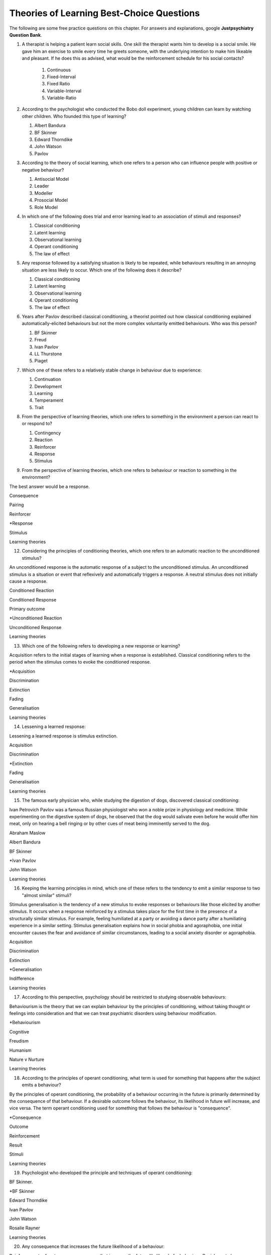 .. _theories-of-learning-bcqs:

==========================================
Theories of Learning Best-Choice Questions
==========================================


The following are some free practice questions on this chapter. 
For answers and explanations, google **Justpsychiatry Question Bank**.

.. card:: BCQ

    .. card:: Q1
        In which type of learning does a neutral stimulus cause a response?
        
        #. Classical conditioning
        #. Latent learning
        #. Observational learning
        #. Operant conditioning
        #. Social learning

.. card:: BCQ

    .. card:: Q2
        Keeping the principles of conditioning theories in mind, which one 
        of the following is a stimulus that does not initially cause a response?

        #. Neutral stimulus
        #. Primary reinforcer
        #. Prompt
        #. Secondary reinforcer
        #. Unconditioned stimulus
   
.. card:: Q3
    
    Considering the principles of conditioning theories, which one
    refers to a situation or event that reflexively and automatically
    triggers a response?

       a. Motor reflex
       b. Neutral stimulus
       c. Primary reinforcer
       d. Unconditioned reaction
       e. Unconditioned stimulus

#.  A therapist is helping a patient learn social skills. One skill the
    therapist wants him to develop is a social smile. He gave him an
    exercise to smile every time he greets someone, with the underlying
    intention to make him likeable and pleasant. If he does this as
    advised, what would be the reinforcement schedule for his social
    contacts?

        #. Continuous
        #. Fixed-Interval
        #. Fixed Ratio
        #. Variable-Interval
        #. Variable-Ratio

#.  According to the psychologist who conducted the Bobo doll
    experiment, young children can learn by watching other children. Who
    founded this type of learning?

    #. Albert Bandura
    #. BF Skinner
    #. Edward Thorndike
    #. John Watson
    #. Pavlov

#.  According to the theory of social learning, which one refers to a
    person who can influence people with positive or negative behaviour?

    #. Antisocial Model
    #. Leader
    #. Modeller
    #. Prosocial Model
    #. Role Model

#.  In which one of the following does trial and error learning lead to
    an association of stimuli and responses?

    #. Classical conditioning
    #. Latent learning
    #. Observational learning
    #. Operant conditioning
    #. The law of effect

#.  Any response followed by a satisfying situation is likely to be
    repeated, while behaviours resulting in an annoying situation are
    less likely to occur. Which one of the following does it describe?

    #. Classical conditioning
    #. Latent learning
    #. Observational learning
    #. Operant conditioning
    #. The law of effect

#.  Years after Pavlov described classical conditioning, a theorist
    pointed out how classical conditioning explained
    automatically-elicited behaviours but not the more complex
    voluntarily emitted behaviours. Who was this person?

    #. BF Skinner
    #. Freud
    #. Ivan Pavlov
    #. LL Thurstone
    #. Piaget

#.  Which one of these refers to a relatively stable change in behaviour
    due to experience:

    #. Continuation
    #. Development
    #. Learning
    #. Temperament
    #. Trait

#.  From the perspective of learning theories, which one refers to
    something in the environment a person can react to or respond to?

    #. Contingency
    #. Reaction
    #. Reinforcer
    #. Response
    #. Stimulus

#.  From the perspective of learning theories, which one refers to
    behaviour or reaction to something in the environment?

The best answer would be a response.

Consequence

Pairing

Reinforcer

\*Response

Stimulus

Learning theories

12. Considering the principles of conditioning theories, which one
    refers to an automatic reaction to the unconditioned stimulus?

An unconditioned response is the automatic response of a subject to the
unconditioned stimulus. An unconditioned stimulus is a situation or
event that reflexively and automatically triggers a response. A neutral
stimulus does not initially cause a response.

Conditioned Reaction

Conditioned Response

Primary outcome

\*Unconditioned Reaction

Unconditioned Response

Learning theories

13. Which one of the following refers to developing a new response or
    learning?

Acquisition refers to the initial stages of learning when a response is
established. Classical conditioning refers to the period when the
stimulus comes to evoke the conditioned response.

\*Acquisition

Discrimination

Extinction

Fading

Generalisation

Learning theories

14. Lessening a learned response:

Lessening a learned response is stimulus extinction.

Acquisition

Discrimination

\*Extinction

Fading

Generalisation

Learning theories

15. The famous early physician who, while studying the digestion of
    dogs, discovered classical conditioning:

Ivan Petrovich Pavlov was a famous Russian physiologist who won a noble
prize in physiology and medicine. While experimenting on the digestive
system of dogs, he observed that the dog would salivate even before he
would offer him meat, only on hearing a bell ringing or by other cues of
meat being imminently served to the dog.

Abraham Maslow

Albert Bandura

BF Skinner

\*Ivan Pavlov

John Watson

Learning theories

16. Keeping the learning principles in mind, which one of these refers
    to the tendency to emit a similar response to two "almost similar"
    stimuli?

Stimulus generalisation is the tendency of a new stimulus to evoke
responses or behaviours like those elicited by another stimulus. It
occurs when a response reinforced by a stimulus takes place for the
first time in the presence of a structurally similar stimulus. For
example, feeling humiliated at a party or avoiding a dance party after a
humiliating experience in a similar setting. Stimulus generalisation
explains how in social phobia and agoraphobia, one initial encounter
causes the fear and avoidance of similar circumstances, leading to a
social anxiety disorder or agoraphobia.

Acquisition

Discrimination

Extinction

\*Generalisation

Indifference

Learning theories

17. According to this perspective, psychology should be restricted to
    studying observable behaviours:

Behaviourism is the theory that we can explain behaviour by the
principles of conditioning, without taking thought or feelings into
consideration and that we can treat psychiatric disorders using
behaviour modification.

\*Behaviourism

Cognitive

Freudism

Humanism

Nature v Nurture

Learning theories

18. According to the principles of operant conditioning, what term is
    used for something that happens after the subject emits a behaviour?

By the principles of operant conditioning, the probability of a
behaviour occurring in the future is primarily determined by the
consequence of that behaviour. If a desirable outcome follows the
behaviour, its likelihood in future will increase, and vice versa. The
term operant conditioning used for something that follows the behaviour
is "consequence".

\*Consequence

Outcome

Reinforcement

Result

Stimuli

Learning theories

19. Psychologist who developed the principle and techniques of operant
    conditioning:

BF Skinner.

\*BF Skinner

Edward Thorndike

Ivan Pavlov

John Watson

Rosalie Rayner

Learning theories

20. Any consequence that increases the future likelihood of a behaviour:

Reinforcement refers to any consequences that increase the future
likelihood of a behaviour. Punishment always decreases behaviour. When
the results are attained by removing a stimulus, it would be negative
reinforcement or punishment. When the results are attained by adding
something, we call it positive reinforcement or punishment.

Negative punishment

Positive reinforcement

Punishment

\*Reinforcement

Unconditioned response

Learning theories

21. Increasing behaviour by following it with a desirable consequence:

Increasing a behaviour by following it with a desirable outcome is an
example of positive reinforcement. A reinforcement always increases a
behaviour. Punishment decreases behaviour. When we attain the results by
removing a stimulus, it is negative reinforcement or punishment. When
the results are attained by adding something, we call it positive
reinforcement or positive punishment.

Negative Punishment

Negative Reinforcement

Positive Punishment

\*Positive Reinforcement

Reinforcement

Learning theories

22. Increasing behaviour by removing undesirable consequences that is,
    taking away what they do not want:

A reinforcement always increases a behaviour. Punishment always
decreases a behaviour. When the results are attained by removal of a
stimulus, etc., it would be negative reinforcement or punishment. When
the results are attained by adding something, we call it positive
reinforcement or punishment.

Avoidance learning

Negative Punishment

\*Negative Reinforcement

Positive Punishment

Positive Reinforcement

Learning theories

23. Which one of these best fits "getting paid ten dollars an hour to
    stay away from alcohol"?

Staying away from alcohol for an hour leads to positive outcomes. This
exemplifies positive reinforcement. A reinforcer always increases a
behaviour.

Contingent reinforcement

Negative Punishment

\*Negative Reinforcement

Positive Punishment

Positive Reinforcement

Learning theories

24. A 20-year-old man with obsessive-compulsive personality disorder
    feels distressed to notice anything messy in his room. He has a
    habit of cleaning his room to get rid of even slight clutter. This
    is an example of:

A messy room creates feelings of distress in this patient. When he
cleans the room, he successfully gets rid of the distress. The behaviour
of cleaning the room removes an unpleasant feeling. Thus, it is negative
reinforcement.

Associative learning

Negative Punishment

\*Negative Reinforcement

Positive Punishment

Positive Reinforcement

Learning theories

25. Having to clean up the whole house after argumentation with mother:

Positive punishment.

Escape learning

Negative Punishment

Negative Reinforcement

\*Positive punishment

Positive Reinforcement

Learning theories

26. Having a cell phone privilege taken away after cheating on a test
    would be an example of:

Negative punishment

Avoidance learning

\*Negative Punishment

Negative Reinforcement

Positive Punishment

Positive Reinforcement

Learning theories

27. We present consequences within a few seconds to a minute of the
    behaviour:

**Contingency** means the reinforcer should only be available when the
target behaviour has been performed. **Immediacy means** the reinforcer
should be delivered immediately after the target behaviour.
Reinforcement delayed may not reinforce the target behaviour.

Contingency

Fading

\*Immediacy

Reinforcer

Shaping

Learning theories

28. Something that is learned to have value is a:

A secondary reinforcer, for example, money. It gains value through
classical conditioning but can then be a reinforcer in operant
conditioning.

Artificial reinforcer

Conditioned stimulus

Primary Reinforcer

\*Secondary Reinforcer

Unnatural Reinforcer

Learning theories

29. A reward that follows every time the subject makes the correct
    response:

This is continuous reinforcement. It is less resistant to extinction
compared to intermittent reinforcement schedules.

\*Continuous reinforcement

Fixed-interval reinforcement

Fixed ratio reinforcement

Partial reinforcement

Serial reinforcement

Learning theories

30. What is the reinforcement schedule when we reward the correct
    response after a set duration of time?

The reinforcement schedule is fixed-interval when the subject receives a
reward after a fixed duration of time.

\*Fixed-Interval

Fixed ratio

Interval schedule

Variable-Interval

Variable-Ratio

Learning theories

31. A child with an intellectual disability has problem behaviours. He
    is rewarded for wanted behaviours every 12 hours on average, the
    third time he exhibits the wanted behaviour in the specified 12
    hours duration of the day. What is the schedule of reinforcement?

Rewards a correct behaviour after an unpredictable amount of time.

Continuous

Fixed-Interval

Fixed Ratio

\*Variable-Interval

Variable-Ratio

Learning theories

32. A parent rewards a child after a certain number of correct
    behaviours. What schedule of reinforcement is being utilised?

Fixed ratio.

Continuous

Fixed-Interval

\*Fixed Ratio

Variable-Interval

Variable-Ratio

Learning theories

33. A child is showing tantrums at an increasing frequency. When he
    shows such behaviour, his parents' attention turns toward him,
    getting what he wants. What reinforcement schedule are they using?

This is continuous reinforcement. It is less resistant to extinction
compared to intermittent reinforcement schedules.

\*Continuous

Fixed-Interval

Fixed Ratio

Variable-Interval

Variable-Ratio

Learning theories

34. People develop an addiction to Gambling that is difficult to get rid
    of because the reinforcement schedule used is:

Variable-ratio.

Continuous

Fixed-Interval

Fixed Ratio

Variable-Interval

\*Variable-Ratio

Learning theories

35. The process by which a stimulus or an event follows a behaviour
    increases the probability of the behaviour happening again. This
    best defines:

The best answer would be c) reinforcement.

Incubation

Punishment

\*Reinforcement

Reinforcer

Shaping

Learning theories

36. These are inherently desirable and do not acquire reinforcing value
    through experience:

The best answer would be d) primary unconditioned reinforcers. Primary
unconditioned reinforcers: Inherently desirable and do not acquire
reinforcing value through experience. For example, food. Generalised
secondary reinforcers: Acquire reinforcing value through their
association with a primary reinforcer. For example, a token reinforces
because it is associated with a naturally reinforcing stimulus.

Generalised secondary reinforcers

Natural reinforcers

Primary conditioned reinforcers

\*Primary unconditioned reinforcers

Tertiary unconditioned reinforcers

Learning theories

37. These acquire reinforcing value through their association with a
    primary reinforcer:

The best answer would be a) generalised secondary reinforcers. Primary
unconditioned reinforcers: Inherently desirable and do not acquire
reinforcing value through experience, for example, food. Generalised
secondary reinforcers: Acquire reinforcing value through their
association with a primary reinforcer. For example, a token is
reinforcing because it is associated with a naturally reinforcing
stimulus.

\*Generalised secondary reinforcers

Natural reinforcers

Primary conditioned reinforcers

Primary unconditioned reinforcers

Tertiary unconditioned reinforcers

Learning theories

38. Adding a positive stimulus to increase behaviour or providing
    something pleasant, for example, receiving a gold star for a good
    piece of homework:

The best answer would be d) positive reinforcement.

Negative punishment

Negative reinforcement

Positive punishment

\*Positive reinforcement

Shaping behaviour

Learning theories

39. Taking away a negative stimulus to increase behaviour or taking away
    something unpleasant which in turn strengthens the behaviour:

Negative reinforcement.

Negative punishment

\*Negative reinforcement

Positive punishment

Positive reinforcement

Shaping behaviour

Learning theories

40. Add negative stimulus to decrease behaviour or provide something
    unpleasant, for example, writing lines for not doing homework. This
    would best describe:

The best answer would be positive punishment. In terms of operant
conditioning, punishment always leads to a decrease in behaviour. When
we achieve the said result by adding a stimulus, it would be positive
punishment, while negative punishment occurs when removing an aversive
stimulus.

Negative punishment

Negative reinforcement

\*Positive punishment

Positive reinforcement

Shaping behaviour

Learning theories

41. Removing a positive stimulus to decrease behaviour or taking away
    something pleasant, for example, losing lunch break for not doing
    homework. This best describes:

The best answer would be a) negative punishment. In terms of operant
conditioning, anything decreasing a behaviour is a punishment. A
reinforcement always leads to an increased likelihood of the behaviour.
"Positive" refers to applying a stimulus, while "Negative" means
withholding or removing a stimulus. A reinforcer always increases the
probability or intensity of a response occurring. Punishment decreases
the probability of or prevents a response from occurring.

\*Negative punishment

Negative reinforcement

Positive punishment

Positive reinforcement

Shaping behaviour

Learning theories

42. A 30-year-old man presents to you in the outpatient department for
    the treatment of withdrawal symptoms due to the use of opioids. He
    reports experiencing severe aches and pains and other such symptoms
    every time he stops using the opioid. Because of this, he would rush
    to find his next dose. The best explanation for the patient's long
    term opioid use would be:

The best answer would be c) negative reinforcement. Using opioids would
provide him relief from the painful symptoms, because of which he would
use opioids again. The removal of the adverse experience caused an
increased likelihood of behaviour. However, positive punishment also
plays some role; the decreased likelihood of "not using opioids" was
caused by the aversive symptoms of withdrawal.

Classical conditioning

Negative punishment

\*Negative reinforcement

Positive punishment

Shaping behaviour

Learning theories

43. While training a dog to identify thieves, a trainer gives food to
    the dog each time he correctly identifies the subject. What
    reinforcement schedule is taking place?

The best answer would be a) continuous reinforcement. Schedules of
reinforcement refer to specific patterns that determine when a behaviour
will be reinforced. Continuous reinforcement takes place when
reinforcement occurs every time. It is the most efficient way to help
acquisition. Intermittent reinforcement occurs when not every instance
of behaviour is reinforced. There are four intermittent reinforcement
schedules: fixed-interval, variable-interval, fixed-ratio, and
variable-ratio.

\*Continuous reinforcement

Fixed-interval schedule

Fixed ratio schedule

Habituation

Intermittent reinforcement

Learning theories

44. Humans develop phobias of snakes, but not phobias of weapons like
    sharp razors. What best explains this?

Preparedness refers to the predisposition of a species to specific ways
of conditioning. For example, humans may develop a phobia of snakes, but
not knives. Martin Seligman considers this adaptive for humans in an
evolutionary perspective; developing fears and phobias to environmental
threats helps survival. The concept also explains conditioned taste
aversion among humans.

Habituation

Latent learning

Observational learning

\*Preparedness

Stimulus discrimination

Learning theories

45. Which one of these refers to the circumstances determining whether
    responses cause the presentation of reinforcers?

In their most basic form, reinforcement contingencies include
antecedents (events that occur immediately before a behaviour),
responses or behaviours, and consequences (events that occur immediately
after a behaviour). We refer to the link between these occurrences as
"contingency." and to the consequences that increase the likelihood of
the behaviour occurring again in comparable circumstances as
"reinforcement." As a result, contingencies of reinforcement explain an
antecedent-behaviour-consequence relationship, in which the consequence
enhances the chance of a behaviour occurring again in the presence of an
antecedent. 

Law of effect

Operant principles

Primack principles

\*Reinforcement contingencies

Reinforcement schedules

Learning theories

46. A child is brought to you for assessment of problem behaviours. The
    mother gives him a toffee to calm him down whenever he cries. This
    happens after a specified number of responses or after a variable
    amount of time. What type of reinforcement is happening?

The best answer would be intermittent reinforcement.

Continuous reinforcement

\*Intermittent reinforcement

Interval schedule

Non-contingent reinforcement

Ratio schedule

Learning theories

47. Involves a specific number of behaviours to be performed before the
    reward is given:

The best answer would be a fixed ratio schedule.

Continuous reinforcement

Fixed-interval schedule

\*Fixed ratio schedule

Habituation

Intermittent reinforcement

Learning theories

48. Which reinforcement schedule occurs when the subject experiences
    reinforcement for a response emitted after equal intervals?

It occurs when we reinforce behaviour after a set time has passed. The
best answer would be b) a fixed-interval schedule.

Continuous reinforcement

\*a fixed-interval schedule

Fixed ratio schedule

Habituation

Intermittent reinforcement

Learning theories

49. In which reinforcement schedule is reinforcement given for a
    response after a variable interval of time?

Reinforcement is given for a response after a variable interval in the
variable-interval schedule. Steady but relatively low level of response.
This occurs when a response is rewarded after an unpredictable amount of
time has passed. Ex: delivering a food pellet to a rat after the first
bar press following a 1-minute, 5 minutes, then 3-minute interval.

Continuous reinforcement

Fixed ratio schedule

Habituation

Intermittent reinforcement

\*Variable-interval schedule

Learning theories

50. We give reinforcement after a fixed number of responses. This would
    be:

The best answer would be b) a fixed ratio schedule. Reinforces after a
set number of behaviours. Relatively High, steady rate of responding. A
response is reinforced only after a given number of responses, such as
delivering a food pellet to a rat after pressing a bar five times.

Continuous reinforcement

\*Fixed ratio schedule

Habituation

Intermittent reinforcement

Variable-interval schedule

Learning theories

51. Behaviour is rewarded an average number of times but is not
    predictable:

The best answer would be e) variable-ratio schedule. Reinforcement
happens after a variable number of responses. It has the highest rate of
responding and is most resistant to extinction. The response is
reinforced after an unpredictable number of responses, for example
delivering food pellets to a rat after one bar press, again after 4 bar
presses, and two bar presses.

Continuous reinforcement

Habituation

Intermittent reinforcement

Variable-interval schedule

\*Variable-ratio schedule

Learning theories

52. A parent gives a child a bar of chocolate whenever he has washed his
    hands the first time following a one-hour interval, then during a
    five-hour interval, then during a three-hour interval. What is the
    schedule of reinforcement?

The best answer would be d) variable-interval. Behaviour is reinforced
after a variable amount of time has elapsed. Steady but relatively low
level of response. This occurs when a response is rewarded after an
unpredictable amount of time has passed. Ex: delivering a food pellet to
a rat after the first bar press following a 1-minute interval, 5
minutes, then 3-minute interval.

Intermittent

Mixed interval-ratio

Non-contingent

\*Variable-interval

Variable-ratio

Learning theories

53. A toffee should only be available when the child has been calm for a
    specific amount of time. This is:

**Contingency**: The reinforcer should only be available when the target
behaviour has been performed. **Immediacy**: The reinforcer should be
delivered immediately after the target behaviour. Reinforcement delayed
may not reinforce the target behaviour.

\*Contingency

Extinction

Immediacy

Shaping

Stimulus discrimination

Learning theories

54. The child should be given a toffee immediately after he has washed
    his face. This is:

**Contingency**: The reinforcer should only be available when the target
behaviour has been performed. **Immediacy**: The reinforcer should be
delivered immediately after the target behaviour. Reinforcement delayed
may not reinforce the target behaviour.

Contingency

Extinction

\*Immediacy

Shaping

Thinning

Learning theories

55. The change from a continuous to intermittent reinforcement schedule
    once the behaviour is well-established reduces the proportion of
    reinforcement to the target behaviour. This is most likely:

The best answer would be e) thinning of contingency schedule.

Contingency

Extinction

Immediacy

Shaping

\*Thinning of schedule

Learning theories

56. Which one of these refers to the process by which consequences lead
    to a greater probability that the response will re-occur:

According to skinner, reinforcement occurs when a consequence
strengthens a response, indicated by an increase in the rate of
responding.

Acquisition

Association

Conditioning

Law of effect

\*Reinforcement

Learning theories

57. Which one refers to an object or event following a response that
    alters the chances of its recurrence?

The best answer would be reinforcer.

Consequence

Contingency

Outcome

Punisher

\*Reinforcer

Learning theories

58. The gradual process of reinforcing an organism for behaviour that
    gets closer to the desired behaviour:

Shaping

Contingency

Reinforcement schedule

\*Shaping of behaviour

Stimulus discrimination

Stimulus generalisation

Learning theories

59. A reward is withheld from a previously reinforced behaviour to
    eliminate or decrease that behaviour. There is a gradual reduction
    in the frequency and intensity of the response. This would be most
    likely:

The best answer would be operant extinction. The gradual reduction in
the frequency and intensity of a response due to the elimination of a
rewarding

Avoidance conditioning

Behavioural contrast

Classical extinction

Extinction burst

\*Operant extinction

Learning theories

60. A reward is withheld from a previously reinforced behaviour to
    eliminate or decrease that behaviour. There is a gradual reduction
    in the frequency or intensity of response. However, at times, there
    is a temporary increase in responses. This is most likely due to:

Extinction burst.

Behavioural contrast

Escape learning

\*Extinction burst

Fading

Prompts

Learning theories

61. When two different behaviours are reinforced, and then the
    reinforcement of one behaviour is withdrawn to extinguish it, the
    other behaviour is likely to increase:

**Thinning of reinforcement schedule:** The change from a continuous to
intermittent reinforcement schedule once the behaviour is
well-established, then reducing the proportion of reinforcement to
target behaviour. **Behavioural contrast:** When two different
behaviours are reinforced, and the reinforcement of one behaviour is
withdrawn to extinguish it, the other is likely to increase.

\*Behavioural contrast

Fading

Law of effect

Shaping

Thinning

Learning theories

62. Which one of the following reinforcement schedules occurs while a
    person develops superstitious behaviour?

Accidental, non-contingent reinforcement. Reinforcement is not tied to
any behaviour. Odd, ritualistic behaviour: Behaviours that the person
was engaging in just before the non-contingent behaviour

Continuous

Fixed ratio

\*Non-contingent

Variable-interval

Variable-ratio

Learning theories

63. A 30-year-old man presented to you with fear of distance from home.
    The patient says he had panic attacks while he was away from home,
    which terrified him, as he could not get any help. Now he stays
    close to home to avoid such situations again. What would best
    explain his confinement to home?

The best answer would be a) avoidance learning. Behaviours that are
maintained by negative reinforcement. Escape behaviour is a two-factor
form of learning (the organism learns to identify a stimulus that
signals the initiation of an aversive stimulus). If the organism
performs the target behaviour in the presence of a cue, the organism can
escape the negative reinforcer. Two factors = discrimination learning
(cue) and avoidance or escape learning. In avoidance learning, a subject
starts emitting a response that prevents them from an aversive stimulus.
In escape learning, the subject emits a response that diminishes or puts
an end to an aversive stimulus.

\*Avoidance learning

Escape learning

Negative reinforcement

Positive punishment

Stimulus discrimination

Learning theories

64. Verbal or physical reinforcements that help the acquisition of the
    target behaviour:

The best answer would prompt. **Prompts** are verbal or physical
reinforcements that help the acquisition of the target behaviour.
**Fading** refers to the elimination of the prompts gradually.
**Shaping:** rewarding behaviours that approximate the target
behaviour---behaviours come closer to the target. **Chaining**:
Developing a chain/sequence of behaviours in which each subsequent
behaviour is contingent on what came before.

Fading

Modelling

\*Prompts

Reinforcers

Shaping

Learning theories

65. The gradual removal of the verbal or physical reinforcements which
    are given to help the acquisition of target behaviours in the
    beginning is:

The best answer would be fading. **Fading** refers the elimination of
the prompts gradually. Shaping: rewarding behaviours that approximate
the target behaviour---behaviours come closer to the target. Chaining:
Developing a chain/sequence of behaviours in which each subsequent
behaviour is contingent on what came before.

Chaining

Extinction

\*Fading

Modelling

Shaping

Learning theories

66. Rewarding behaviours that increasingly approximate the target
    behaviour:

**Prompts** are verbal or physical reinforcements that help the
acquisition of the target behaviour. **Fading** refers to the
elimination of the prompts gradually. **Shaping:** rewarding behaviours
that approximate the target behaviour---behaviours come closer to the
target. **Chaining**: Developing a chain/sequence of behaviours in which
each subsequent behaviour is contingent on what came before. The best
answer would be e) shaping.

Chaining

Extinction

Fading

Modelling

\*Shaping

Learning theories

67. Developing a sequence of behaviours in which each subsequent
    behaviour is contingent on what came before:

**Prompts** are verbal or physical reinforcements that help gain the
target behaviour. **Fading** refers the elimination of the prompts
gradually. **Shaping:** rewarding behaviours that approximate the target
behaviour---behaviours come closer to the target. **Chaining**:
Developing a chain/sequence of behaviours in which each subsequent
behaviour is contingent on what came before. The best answer would be a)
Chaining.

\*Chaining

Extinction

Fading

Modelling

Shaping

Learning theories

68. A therapeutic technique used for behavioural symptoms in patients
    with dementia combines positive reinforcement with extinction such
    that between two competing responses, we reward one behaviour while
    ignoring the other. This is called:

Differential reinforcement: Combining positive reinforcement with
extinction. Reward one of the two competing responses. Reward one
behaviour while ignoring the other behaviour. The law of effect: Any
response followed by a satisfying situation is more likely to be
repeated. Behaviours resulting in an annoying situation is less likely
to occur. Primack principle: A high probability behaviour reinforces a
low-probability behaviour. Ex. Video game-playing (high probability
behaviour), working on the dissertation (low-probability behaviour) -
playing a video game after 1 hour of dissertation work

Behavioural contrast

Chaining

\*Differential reinforcement

Law of effect

Primack principle

Learning theories

69. Because of problem behaviours, a mother brought her 5-year-old child
    with an intellectual disability. Which reinforcement schedule would
    be most suitable for the quickest response?

The best answer would be a) continuous. The establishment of new
behaviour is most rapid with continuous reinforcement, administered
after every desired or correct response. It is the most efficient
reinforcement schedule for a new response and is the quickest to produce
extinction. Maintenance of the target behaviour is maximised with an
intermittent schedule of reinforcement.

\*Continuous

Fixed-interval

Fixed ratio

Variable-interval

Variable-ratio

Learning theories

70. Which one of these are effective because they are classically
    conditioned with primary reinforcers?

The best answer would be a secondary reinforcer. Primary reinforcer: any
reinforcer naturally reinforcing by meeting a basic biological need,
such as hunger. Secondary reinforcers are effective almost like primary
reinforcers because they are classically conditioned with primary
reinforcers. For example, money, which is a secondary reinforcer, is
associated with primary reinforcers, such as foods and drinks, clothes
and so on.

Associative reinforcers

Conditioned reinforcers

Generalised reinforcers

Primary reinforcers

\*Secondary reinforcers

Learning theories

71. Which one refers to reinforcing a non-preferred activity with a help
    of a preferred one?

The Premack principle is that a preferred activity can help reinforce a
non-preferred one. For example, eating a favourite food after
successfully studying for set duration. The Overjustification effect
occurs when external rewards weaken the intrinsic satisfaction of
performing a behaviour. For example, getting paid for writing may cause
the writer to lose motivation writing without getting paid. The best
answer would be the Premack principle.

Chaining

Contingency

Law of effect

Overjustification effect

\*Premack principle

Learning theories

72. A person lost motivation to write articles as hobby after receiving
    monetary rewards writing for a newspaper for year. Before he worked
    for the newspaper, he would write as a hobby. Which best explains
    this?

The Overjustification effect occurs when external rewards weaken the
intrinsic satisfaction of performing a behaviour. For example, getting
paid for writing may cause the writer to lose motivation writing without
getting paid. The Premack principle is that a preferred activity can
help reinforce a non-preferred one. For example, eating a favourite food
after successfully studying for set duration. The best answer would be
d) Overjustification effect.

Chaining

Contingency

Law of effect

\*Overjustification effect

Primack principle

Learning theories

73. A 40-year-old man was detoxified from heroin use in the drug
    detoxification ward. However, when he went back to the company of
    his friends, he felt an extreme desire to retake the drug. Which one
    of these would best explain this?

The best answer would be a) classical conditioning. The company of
friends is associated with these feelings due to long-term pairing with
heroin use. Cue-exposure therapy is one type that helps the extinction
of such associations.

\*Classical conditioning

Operant conditioning

Spontaneous recovery

Stimulus discrimination

Stimulus generalisation

Learning theories

74. A 30-year-old woman develops non-epileptic fits when she her mother
    scolded her. Later, her mother gave her excessive attention and
    care. Gradually, her symptoms worsened, and she started to develop
    fits more often even on experiencing minor stress. What best
    explains this?

Stress may be associated with the fits and so classical conditioning may
be at work; however, the most obvious factor here is the excessive
attention and care from the mother which acts as a reinforcer.

Classical conditioning

Negative punishment

Negative reinforcement

\*Positive reinforcement

Stimulus generalisation

Learning theories

75. A 35-year-old woman is admitted to the hospital with pain in various
    parts of the body. Her pain increases in the presence of doctors,
    and she starts shouting with pain when doctors surround her. What
    best explains this?

The best answer would be positive reinforcement. Doctors may
inadvertently reinforce such behaviours by attending to patients
shouting with pain. Some patients learn to shout to have the doctor's
attention.

Classical conditioning

Negative punishment

Negative reinforcement

\*Positive reinforcement

Stimulus discrimination

Learning theories

76. For which one of these is John Broadus Watson known?

John Broadus Watson was psychologist well-known as the father of
behaviourism. The best answer would be behaviourism.

\*Behaviourism

Functionalism

Mechanism

Rationalism

Structuralism

Learning theories

77. A 30-year-old man is admitted to your ward for the assessment of
    refractory depression. During the assessment, he reveals that
    poverty is his fate. He will not start any work because he failed
    every time he took the initiative. He is showing:

The best answer would be learned helplessness.

Attributional deficits

Cognitive dissonance

\*Learned helplessness

Self-actualisation attributes

The fight-or-flight response

Learning theories

78. An infant identifies his father's voice. A college student is no
    more awakened by his roommate's typewriting late-night. A kitten
    avoids a couch after being punished for sitting on it. A rat learns
    to press a tiny rod for food when a green light flashes. A motorist
    drives at the speed limit when there is a police officer in sight on
    the highway. Which one of these exemplifies the concept of
    habituation?

The best answer would be, college student.

\*College student

Infant

Kitten

motorist

Rat

Learning theories

79. Among the reinforcement schedules, which one is most resistant to
    extinction?

The best answer would be e) variable-ratio.

Fixed-interval

Fixed ratio

Non-contingent

Shaping

\*Variable-ratio

Learning theories

80. Mike receives five dollars each time he wakes up in the morning
    without having a wet bed. Sam experiences nausea every time he uses
    alcohol while being on disulfiram. Lindsay gets candy from mother
    when she has been calm for one hour. Jack, rewards son for sitting
    quietly for ten minutes during week one, 15 minutes during week two,
    20 minutes during week four, 25 minutes during week five. A rat
    receives a mild shock each time it tries to open the door of its
    cage. Which of these would be the best example of shaping?

The best answer would be Jack, who rewards son for sitting quietly for
ten minutes during week one, 15 minutes during week two, 20 minutes
during week four, 25 minutes during week five. **Shaping:** rewarding
behaviours that approximate the target behaviour---behaviours come
closer and closer to the target behaviour.

\*Jack

Lindsay

Mike

Rat

Sam

Learning theories

81. For extinction to occur, which of the following must be true of the
    conditioned response (CR), the conditioned stimulus (CS), and the
    unconditioned stimulus (UCS)? Case 1: The CR occurs after the CS but
    does not occur after other stimuli. Case 2: The CR occurs after a
    stimulus that is similar to the CS. Case 3: The CS and the UCS are
    repeatedly paired, and the CR gains strength. Case 4: The CS is
    repeatedly presented in the absence of the UCS, and the CR loses
    strength. Case 5: When the CR loses strength, a rest period is
    given, after which the CS again elicits the CR.

The best answer would be Case 4.

Case 1

Case 2

Case 3

\*Case 4

Case 5

Learning theories

82. Experiment 1: Blindfolding someone to see how long he takes to find
    a coin hidden in a room. Experiment 2: Deciding how long it takes a
    person to learn how to perform progressive muscle relaxation after
    watching videos. Experiment 3: Applying bitter nail polish to nails
    of children with nail-biting and finding how long it will take
    before nail-biting becomes undesirable. Experiment 5: Rewarding a
    boy that has nocturnal enuresis for dry nights with star charts and
    determining its effectiveness. Which one utilised classical
    conditioning?

The best answer would be experiment 3. The experiment involves both
classical and operant conditioning.

Experiment 1

Experiment 2

\*Experiment 3

Experiment 4

Experiment 5

Learning theories

83. According to the learning theory of Albert Bandura:

The best answer would be b) learning occurs by watching others. Albert
Bandura described observational learning, which is learning by observing
others. Condition occurs vicarious, Bandura identified four key
processes that are crucial in observational learning: attention,
retention, reproduction and motivation. The first two---attention and
retention---highlight the importance of cognition in this type of
learning.

Cognitive function is not important to learning

Learning can occur by \*watching others

Learning is purely vicarious

Learning occurs subconsciously

Motivation is the first step in learning

Learning theories

84. What did Rosalie Rayner and John Watson demonstrate with their
    experiments on Little Albert?

They showed how fear can be a conditioned response by associating a
white rat with a loud noise. Albert developed a fear of rats after
several pairings. Later, he also developed a fear of other white furry
things that resembled the rat.

Emotion can be a conditioned \*response

Extinction can occur with exposure

Fear cannot be a conditioned response

Phobias occur because of displacement

Stimulus discrimination is central to fear

Learning theories

85. On your advice, a mother of a 10-year-old child with an intellectual
    disability praised him every time he washed his hands. This is:

The best answer would be a) continuous reinforcement, in which every
instance of behaviour is reinforced.

\*Continuous reinforcement

Fixed ratio schedule

Primary reinforcement

Shaping behaviour

Stimulus acquisition

Learning theories

86. A person has an allergy to pollen. He sneezes on exposure to pollen.
    However, during spring he often sneezes even when there is no pollen
    around. Sneezing on exposure to pollen is:

The best answer would be an unconditioned response.

Conditioned response

Conditioned stimulus

Primary reinforcer

\*Unconditioned response

Unconditioned stimulus

Learning theories

87. A person eats some street food for breakfast and then spend the
    morning at an amusement park. After a few hours later, he feels
    nauseous and regurgitates the food. The next she is passing by the
    same street food, he feels nauseated. What best explains this?

The best answer would be a) classical conditioning. Conditioned taste
aversion occurs even if the aversive stimuli are not occurring at the
same time. Humans are ready to develop such associations easily.

\*Classical conditioning

Higher-order learning.

Latent learning

Observational learning

Operant conditioning

Learning theories

88. In operant conditioning, what describes adding something to decrease
    the likelihood of behaviour?

The best answer would be e) punishment.

Acquisition

Discrimination

Negative reinforcement

Operant extinction

\*Punishment

Learning theories

89. A mother is trying to condition a child to greet her when she comes
    home. Every time she comes home from her work, she presents the
    child with a gift. The mother noted him greeting her in the past
    three days. This is:

The best answer would be a) acquisition.

\*Acquisition

Discrimination

Extinction

Priming

Shaping

Learning theories

90. Which term best describes rewarding successive approximations of a
    target behaviour?

Shaping is a technique based on operant conditioning that comprises
slowly molding the behaviour by reinforcing responses that are
increasingly closer to the desired behaviour. By rewarding behaviours
that approximate the target behaviour, responses get increasingly
similar to the target behaviour. (Powell, Symbaluk, & Honey)

Acquisition

Fading

Learning

Reinforcement

\*Shaping

Learning theories

91. Seeing a model being punished and then becoming less likely to
    imitate the model's behaviour happen through:

Vicarious punishment

Latent acquisition

Latent punishment

Positive punishment

Vicarious punishment

\*Vicarious reinforcement

Learning theories

92. A drug user receives money every day when he stays off of heroine as
    a part of his contingency-based therapy. Which reinforcement
    schedule is this?

The best answer would be b) fixed-interval. The reinforcement occurs
after a fixed-interval of time.

Continuous

\*Fixed-interval

Fixed ratio

Variable-interval

Variable-ratio

Learning theories

93. Which of the following is an example of instinct?

**Instinct** is unlearned knowledge that involves complex patterns of
behaviour. The best answer would be a) baby seeking food by rooting and
suckling

Baby seeking food by rooting \*and suckling

Being able to guess the right answer

Believing that nudity is wrong

Teacher demonstrating algebra to students

Toddler who is toilet training

Learning theories

94. A young girl watches her mother lock herself in a room, whenever she
    argues with someone. When the girl grows older, she starts to
    exhibit the same behaviour whenever she is displeased by someone.
    This exemplifies:

The best answer would be observational learning. In observational
learning, vicarious conditioning occurs.

Gene-environment interaction

Instinct

Latent learning

\*Observational learning

Operant learning

Learning theories

95. Considering the principles of operant conditioning, when something
    aversive is removed to increase the likelihood of behaviour, it is
    called:

The best answer would be c) negative reinforcement.

Contingency

\*Negative punishment

Negative reinforcement

Positive punishment

Positive reinforcement

Learning theories

96. A naive opioid user watches his peer group injecting heroin with a
    shared needle. Initially, he is afraid of the consequences, however,
    he sees his peers doing the same repeatedly over time without
    noticeable consequences. The patient then starts injections with
    shared needles. What type of learning is this?

The best answer would be d) observational learning.

Classical

Conditioning

Latent learning

\*Observational

Operant

Learning theories

97. Linda experiences fear on seeing a specific lizard. John is afraid
    only seeing a brown lizard. Mike is afraid of seeing any lizard. Sam
    experienced fear when a lizard drops over his head. Lindsay reports
    previous fear on seeing a lizard is now lost. Which of these occurs
    because of stimulus generalisation?

The best answer would be Mike.

John

Linda

Lindsay

\*Mike

Sam

Learning theories

98. Which of the following statements best represent the work of Ivan
    Pavlov?

The best answer would be e) he established the principles of classical
conditioning. Pavlov was a Russian physiologist (not psychologist) who
observed classical conditioning while experimenting on dogs.

He demonstrated the principles of operant conditioning

He described the principles of observational learning

He designed behavioural therapies

He established the principles \*of classical conditioning

He is considered the founder of behaviourism

Learning theories

99. In classical conditioning, associative learning occurs between:

The best answer would be d) neutral stimulus and unconditioned stimulus.

Conditioned stimulus and an unconditioned response

Conditioned stimulus and neutral response

Neutral response and a conditioned response

\*Neutral stimulus and a neutral response

Neutral stimulus and an unconditioned stimulus

Learning theories

100. A child tells a lie and is deprived of pocket money that day by his
     mother. He does this several times, finally learning that speaking
     a lie would deprive him from pocket money for the day. Which kind
     of learning is this?

The best answer would be e) operant conditioning. More specifically,
this is negative punishment; that is, deprivation from a privilege to
decrease a behaviour, that is speaking lies.

Classical conditioning

Latent learning

Modelling

Observational learning

\*Operant conditioning

Learning theories

101. A mother deprives a child of his pocket money whenever he does not
     complete his homework assignment on time. The child starts
     requesting his mother starts crying and continues to an extent of
     unbearable annoyance to get his pocket money. Eventually, his
     mother is annoyed and changes her decision. The mother is
     experiencing:

The best answer would be negative reinforcement. The child's annoyance
is the aversive stimulus, when she gives pocket money to the child, this
aversive stimulus is removed.

Negative punishment

\*Negative reinforcement

Positive punishment

Positive reinforcement

Reciprocal determinism

Learning theories

102. Which of the following is best exemplifies the process of
     observational learning?

Practicing yoga after watching yoga. Latent learning may also happen
while simply watching yoga, but that does not include the other steps of
observational learning.

Learning exercise in a gym

Learning to speak German in class

Observing written German to learn reading it

\*Practicing on yoga after watching yoga

Watching a yoga group in the park

Learning theories

103. A dog is being trained based on the principle of classical
     conditioning, the initial period of learning is known as:

The best answer would be a) acquisition, which refers to the initial
learning phase in conditioning.

\*Acquisition

Latent learning

Primary conditioning

Stimulus discrimination

Stimulus generalisation

Learning theories

104. What was the major flaw with John B. Watson's Little Albert
     experiment?

The best answer would be a) it is unethical for a researcher to induce
fear in a child. (Watson & Rayner) (Fridlund, Beck, Goldie, & Irons,
2012)

\* Inducing fear in a child is unethical

Little Albert was much older than Watson reported

Subjectivity was involved

Watson did not consent Little Albert's mother

Watson falsified most of his data

# Bibliography

Fridlund, A. J., Beck, H. P., Goldie, W. D., & Irons, G. (2012). Little
Albert: A neurologically impaired child. *History of Psychology, 15*(4).
Retrieved 3 8, 2022, from https://psycnet.apa.org/record/2012-01974-001

McSweeney, F. K., & Murphy, E. S. (2014). *The Wiley Blackwell Handbook
of Operant and Classical Conditioning.* John Wiley & Sons. Retrieved 3
9, 2022

Powell, R., Symbaluk, D., & Honey, P. (n.d.). *Introduction to Learning
and Behavior.* Cengage Learning. Retrieved 3 8, 2022, from
https://books.google.co.uk/books?id=WkF8B-Ovl50C&pg=PA430

Watson, J., & Rayner, R. (n.d.). Classics in the History of Psychology
-- Watson & Rayner (1920). *Journal of Experimental Psychology, 3*(1).
Retrieved 3 8, 2022, from
http://psychclassics.yorku.ca/Watson/emotion.htm
